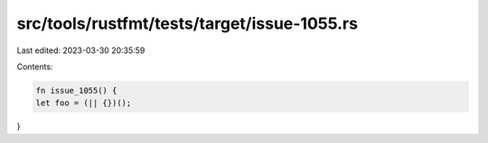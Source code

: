 src/tools/rustfmt/tests/target/issue-1055.rs
============================================

Last edited: 2023-03-30 20:35:59

Contents:

.. code-block:: rs

    fn issue_1055() {
    let foo = (|| {})();
}


